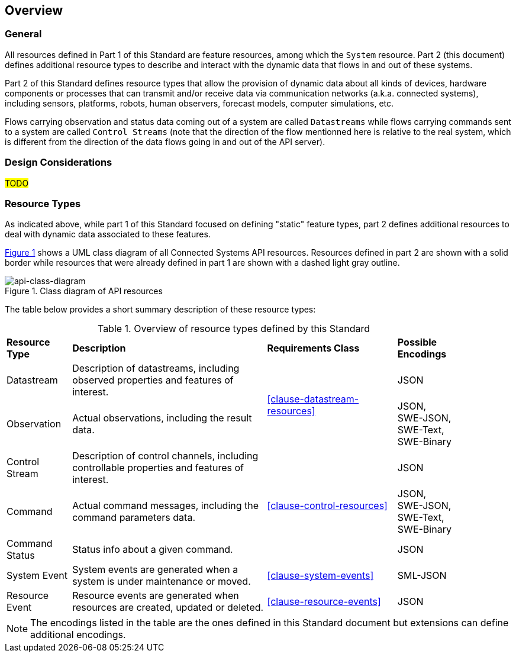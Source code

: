 == Overview
=== General

All resources defined in Part 1 of this Standard are feature resources, among which the `System` resource. Part 2 (this document) defines additional resource types to describe and interact with the dynamic data that flows in and out of these systems.

Part 2 of this Standard defines resource types that allow the provision of dynamic data about all kinds of devices, hardware components or processes that can transmit and/or receive data via communication networks (a.k.a. connected systems), including sensors, platforms, robots, human observers, forecast models, computer simulations, etc.

Flows carrying observation and status data coming out of a system are called `Datastreams` while flows carrying commands sent to a system are called `Control Streams` (note that the direction of the flow mentionned here is relative to the real system, which is different from the direction of the data flows going in and out of the API server). 


=== Design Considerations

#TODO#


=== Resource Types

As indicated above, while part 1 of this Standard focused on defining "static" feature types, part 2 defines additional resources to deal with dynamic data associated to these features.

<<api-class-diagram>> shows a UML class diagram of all Connected Systems API resources. Resources defined in part 2 are shown with a solid border while resources that were already defined in part 1 are shown with a dashed light gray outline.

[#api-class-diagram,reftext='{figure-caption} {counter:figure-num}']
.Class diagram of API resources
image::figures/FIG001-resource-diagram.png[api-class-diagram, align="center"]

The table below provides a short summary description of these resource types:

[#feature-types,reftext='{table-caption} {counter:table-num}']
.Overview of resource types defined by this Standard
[width="90%",cols="2,6,4,2"]
|====
| *Resource Type*    | *Description*                                        | *Requirements Class*            | *Possible Encodings*
| Datastream         | Description of datastreams, including
                       observed properties and features of interest.     .2+| <<clause-datastream-resources>> | JSON
| Observation        | Actual observations, including the result data.                                        | JSON, +
                                                                                                                SWE-JSON, SWE-Text, SWE-Binary
| Control Stream     | Description of control channels, including
                       controllable properties and features of interest. .3+| <<clause-control-resources>>    | JSON
| Command            | Actual command messages, including the command
                       parameters data.                                                                       | JSON, +
                                                                                                                SWE-JSON, SWE-Text, SWE-Binary
| Command Status     | Status info about a given command.                                                     | JSON
| System Event       | System events are generated when a system is under
                       maintenance or moved.                                | <<clause-system-events>>        | SML-JSON
| Resource Event     | Resource events are generated when resources are
                       created, updated or deleted.                         | <<clause-resource-events>>      | JSON
|====

NOTE: The encodings listed in the table are the ones defined in this Standard document but extensions can define additional encodings.